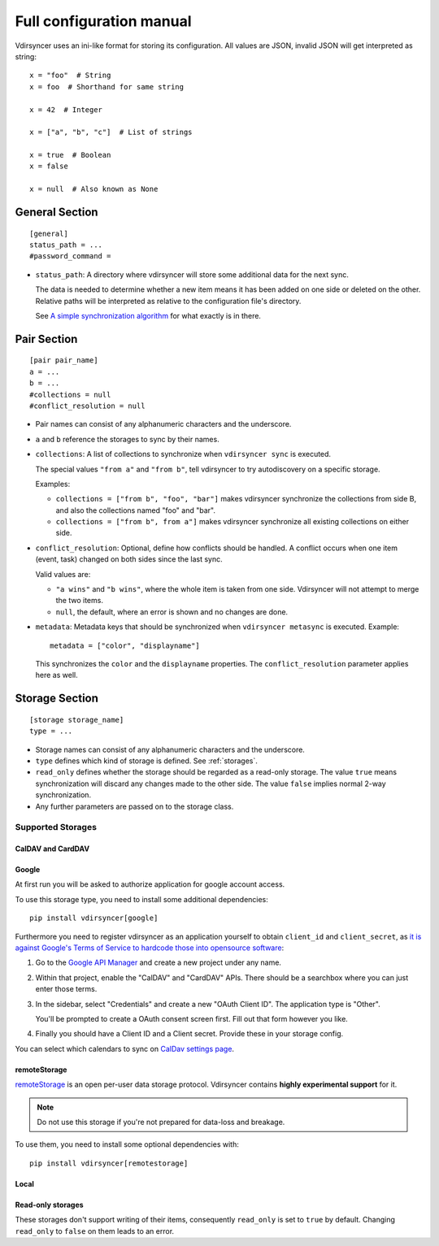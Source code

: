 =========================
Full configuration manual
=========================

Vdirsyncer uses an ini-like format for storing its configuration. All values
are JSON, invalid JSON will get interpreted as string::

    x = "foo"  # String
    x = foo  # Shorthand for same string

    x = 42  # Integer

    x = ["a", "b", "c"]  # List of strings

    x = true  # Boolean
    x = false

    x = null  # Also known as None


.. _general_config:

General Section
===============

::

    [general]
    status_path = ...
    #password_command =


- ``status_path``: A directory where vdirsyncer will store some additional data
  for the next sync.

  The data is needed to determine whether a new item means it has been added on
  one side or deleted on the other. Relative paths will be interpreted as
  relative to the configuration file's directory.

  See `A simple synchronization algorithm
  <https://unterwaditzer.net/2016/sync-algorithm.html>`_ for what exactly is in
  there.

.. _pair_config:

Pair Section
============

::

    [pair pair_name]
    a = ...
    b = ...
    #collections = null
    #conflict_resolution = null

- Pair names can consist of any alphanumeric characters and the underscore.

- ``a`` and ``b`` reference the storages to sync by their names.

- ``collections``: A list of collections to synchronize when
  ``vdirsyncer sync`` is executed.

  The special values ``"from a"`` and ``"from b"``, tell vdirsyncer to try
  autodiscovery on a specific storage.

  Examples:

  - ``collections = ["from b", "foo", "bar"]`` makes vdirsyncer synchronize the
    collections from side B, and also the collections named "foo" and "bar".

  - ``collections = ["from b", from a"]`` makes vdirsyncer synchronize all
    existing collections on either side.

- ``conflict_resolution``: Optional, define how conflicts should be handled.  A
  conflict occurs when one item (event, task) changed on both sides since the
  last sync.

  Valid values are:

  - ``"a wins"`` and ``"b wins"``, where the whole item is taken from one side.
    Vdirsyncer will not attempt to merge the two items.
  - ``null``, the default, where an error is shown and no changes are done.

- ``metadata``: Metadata keys that should be synchronized when ``vdirsyncer
  metasync`` is executed. Example::

      metadata = ["color", "displayname"]

  This synchronizes the ``color`` and the ``displayname`` properties. The
  ``conflict_resolution`` parameter applies here as well.

.. _storage_config:

Storage Section
===============

::

    [storage storage_name]
    type = ...

- Storage names can consist of any alphanumeric characters and the underscore.

- ``type`` defines which kind of storage is defined. See :ref:`storages`.

- ``read_only`` defines whether the storage should be regarded as a read-only
  storage. The value ``true`` means synchronization will discard any changes
  made to the other side. The value ``false`` implies normal 2-way
  synchronization.

- Any further parameters are passed on to the storage class.

.. _storages:

Supported Storages
------------------

CalDAV and CardDAV
++++++++++++++++++

.. autostorage:: vdirsyncer.storage.dav.CaldavStorage

.. autostorage:: vdirsyncer.storage.dav.CarddavStorage

Google
++++++

At first run you will be asked to authorize application for google account
access.

To use this storage type, you need to install some additional dependencies::

    pip install vdirsyncer[google]

Furthermore you need to register vdirsyncer as an application yourself to
obtain ``client_id`` and ``client_secret``, as `it is against Google's Terms of
Service to hardcode those into opensource software
<https://developers.google.com/terms/?hl=th#b-confidential-matters>`_:

1. Go to the `Google API Manager <https://console.developers.google.com>`_ and
   create a new project under any name.

2. Within that project, enable the "CalDAV" and "CardDAV" APIs. There should be
   a searchbox where you can just enter those terms.

3. In the sidebar, select "Credentials" and create a new "OAuth Client ID". The
   application type is "Other".
   
   You'll be prompted to create a OAuth consent screen first. Fill out that
   form however you like.

4. Finally you should have a Client ID and a Client secret. Provide these in
   your storage config.

You can select which calendars to sync on `CalDav settings page
<https://calendar.google.com/calendar/syncselect>`_.

.. autostorage:: vdirsyncer.storage.google.GoogleCalendarStorage

.. autostorage:: vdirsyncer.storage.google.GoogleContactsStorage

remoteStorage
+++++++++++++

`remoteStorage <https://remotestorage.io/>`_ is an open per-user data storage
protocol. Vdirsyncer contains **highly experimental support** for it.

.. note::

    Do not use this storage if you're not prepared for data-loss and breakage.

To use them, you need to install some optional dependencies with::

    pip install vdirsyncer[remotestorage]

.. autostorage:: vdirsyncer.storage.remotestorage.RemoteStorageContacts

.. autostorage:: vdirsyncer.storage.remotestorage.RemoteStorageCalendars

Local
+++++

.. autostorage:: vdirsyncer.storage.filesystem.FilesystemStorage

.. autostorage:: vdirsyncer.storage.singlefile.SingleFileStorage


Read-only storages
++++++++++++++++++

These storages don't support writing of their items, consequently ``read_only``
is set to ``true`` by default. Changing ``read_only`` to ``false`` on them
leads to an error.

.. autostorage:: vdirsyncer.storage.http.HttpStorage
